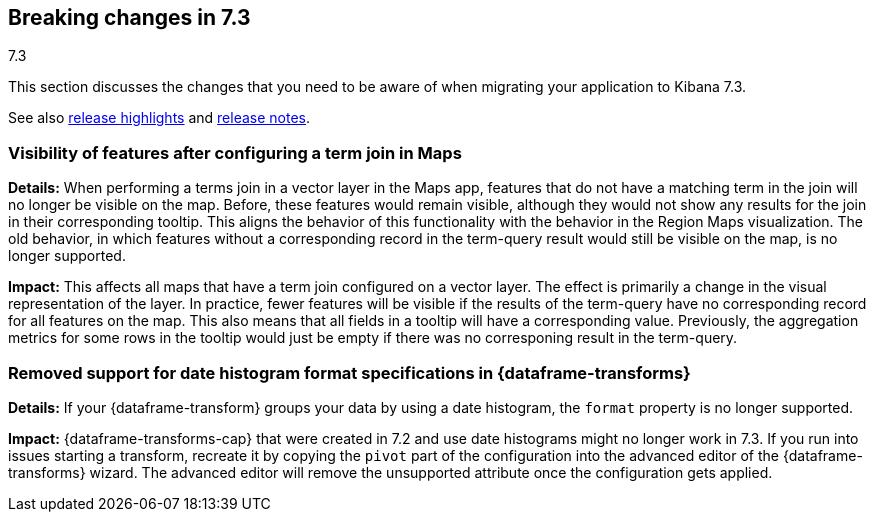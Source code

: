 [[breaking-changes-7.3]]
== Breaking changes in 7.3
++++
<titleabbrev>7.3</titleabbrev>
++++

This section discusses the changes that you need to be aware of when migrating
your application to Kibana 7.3.

See also <<release-highlights-7.3.0, release highlights>> and <<release-notes-7.3.0, release notes>>.


[float]
=== Visibility of features after configuring a term join in Maps
*Details:* When performing a terms join in a vector layer in the Maps app, features that do not have a matching term in the join will no longer be visible on the map. Before, these features would remain visible, although they would not show any results for the join in their corresponding tooltip. This aligns the behavior of this functionality with the behavior in the Region Maps visualization. The old behavior, in which features without a corresponding record in the term-query result would still be visible on the map, is no longer supported.

*Impact:* This affects all maps that have a term join configured on a vector layer. The effect is primarily a change in the visual representation of the layer. In practice, fewer features will be visible if the results of the term-query have no corresponding record for all features on the map. This also means that all fields in a tooltip will have a corresponding value. Previously, the aggregation metrics for some rows in the tooltip would just be empty if there was no corresponing result in the term-query.


//NOTE: The notable-breaking-changes tagged regions are re-used in the
//Installation and Upgrade Guide

////
The following section is re-used in the Installation and Upgrade Guide
[[breaking_70_notable]]
=== Notable breaking changes
////
// tag::notable-breaking-changes[]

[float]
[[breaking_73_data_frames_date_format]]
=== Removed support for date histogram format specifications in {dataframe-transforms}

*Details:* If your {dataframe-transform} groups your data by using a date
histogram, the `format` property is no longer supported.

*Impact:* {dataframe-transforms-cap} that were created in 7.2 and use date
histograms might no longer work in 7.3. If you run into issues starting a
transform, recreate it by copying the `pivot` part of the configuration into the
advanced editor of the {dataframe-transforms} wizard. The advanced editor will
remove the unsupported attribute once the configuration gets applied.

// end::notable-breaking-changes[]
